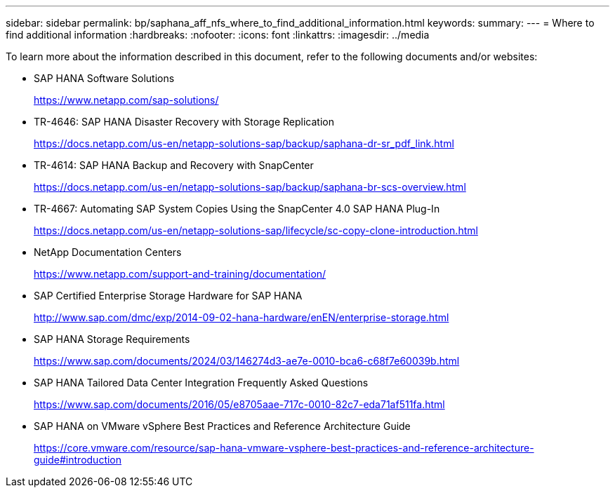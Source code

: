 ---
sidebar: sidebar
permalink: bp/saphana_aff_nfs_where_to_find_additional_information.html
keywords:
summary:
---
= Where to find additional information
:hardbreaks:
:nofooter:
:icons: font
:linkattrs:
:imagesdir: ../media

//
// This file was created with NDAC Version 2.0 (August 17, 2020)
//
// 2021-05-20 16:44:23.386531
//

[.lead]
To learn more about the information described in this document, refer to the following documents and/or websites:


* SAP HANA Software Solutions
+
https://www.netapp.com/sap-solutions/[https://www.netapp.com/sap-solutions/^]
* TR-4646: SAP HANA Disaster Recovery with Storage Replication
+
https://docs.netapp.com/us-en/netapp-solutions-sap/backup/saphana-dr-sr_pdf_link.html[https://docs.netapp.com/us-en/netapp-solutions-sap/backup/saphana-dr-sr_pdf_link.html^]
* TR-4614: SAP HANA Backup and Recovery with SnapCenter
+
https://docs.netapp.com/us-en/netapp-solutions-sap/backup/saphana-br-scs-overview.html[https://docs.netapp.com/us-en/netapp-solutions-sap/backup/saphana-br-scs-overview.html^]
* TR-4667: Automating SAP System Copies Using the SnapCenter 4.0 SAP HANA Plug-In
+
https://docs.netapp.com/us-en/netapp-solutions-sap/lifecycle/sc-copy-clone-introduction.html[https://docs.netapp.com/us-en/netapp-solutions-sap/lifecycle/sc-copy-clone-introduction.html^]
* NetApp Documentation Centers
+
https://www.netapp.com/support-and-training/documentation/[https://www.netapp.com/support-and-training/documentation/^]


* SAP Certified Enterprise Storage Hardware for SAP HANA
+
http://www.sap.com/dmc/exp/2014-09-02-hana-hardware/enEN/enterprise-storage.html[http://www.sap.com/dmc/exp/2014-09-02-hana-hardware/enEN/enterprise-storage.html^]
* SAP HANA Storage Requirements
+
https://www.sap.com/documents/2024/03/146274d3-ae7e-0010-bca6-c68f7e60039b.html[https://www.sap.com/documents/2024/03/146274d3-ae7e-0010-bca6-c68f7e60039b.html^]
* SAP HANA Tailored Data Center Integration Frequently Asked Questions
+
https://www.sap.com/documents/2016/05/e8705aae-717c-0010-82c7-eda71af511fa.html[https://www.sap.com/documents/2016/05/e8705aae-717c-0010-82c7-eda71af511fa.html^]
* SAP HANA on VMware vSphere Best Practices and Reference Architecture Guide
+
https://core.vmware.com/resource/sap-hana-vmware-vsphere-best-practices-and-reference-architecture-guide#introduction[https://core.vmware.com/resource/sap-hana-vmware-vsphere-best-practices-and-reference-architecture-guide#introduction^]



